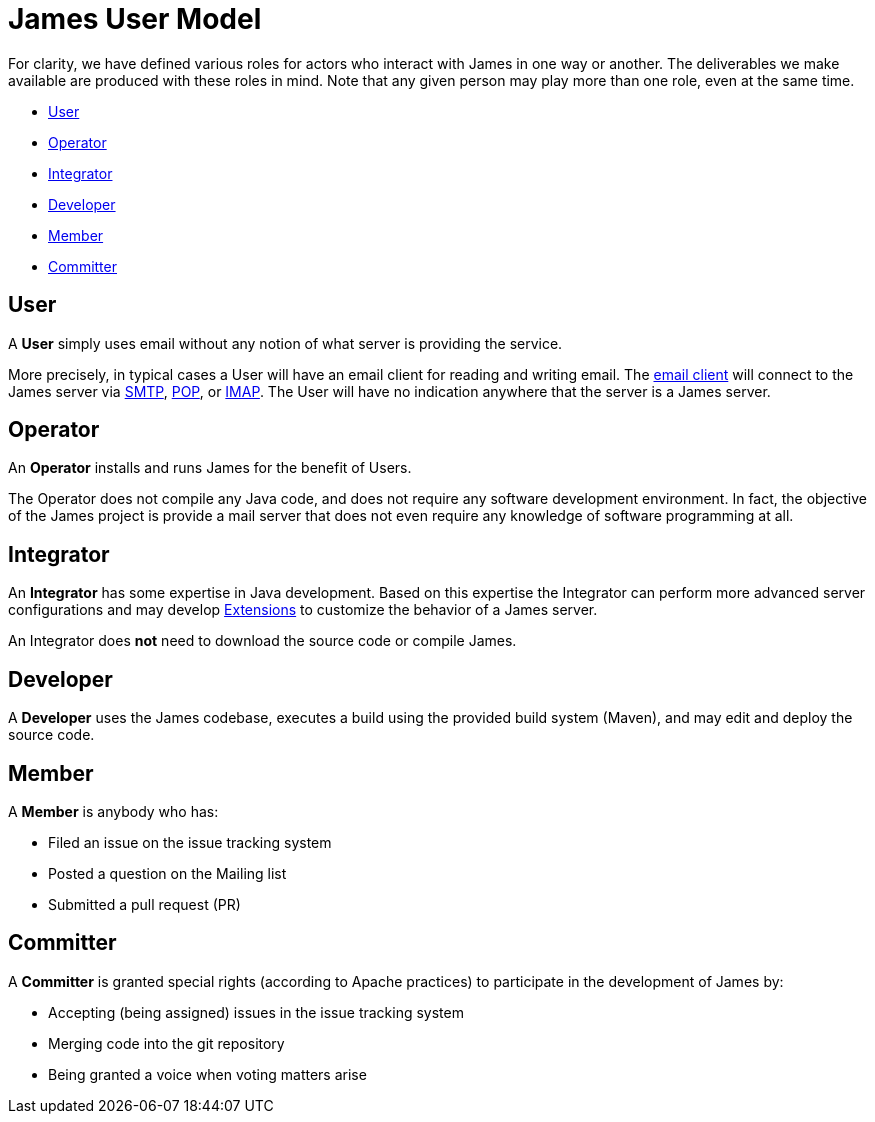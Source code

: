 = James User Model
:navtitle: User Model


For clarity, we have defined various roles for actors who interact 
with James in one way or another.
The deliverables we make available are produced with these roles in mind.
Note that any given person may play more than one role, even at the same
time.

 * <<User>>
 * <<Operator>>
 * <<Integrator>>
 * <<Developer>>
 * <<Member>>
 * <<Committer>>

== User

A **User** simply uses email without any notion of what server is providing the service.

More precisely, in typical cases a User will have an email client for reading and writing email. The
xref:glossary.adoc[email client] will connect to the James server via 
xref:mail/protocols/smtp.adoc[SMTP], 
xref:mail/protocols/pop.adoc[POP], or 
xref:mail/protocols/imap.adoc[IMAP].
The User will have no indication anywhere that the server is a James server.


== Operator

An **Operator** installs and runs James for the benefit of Users.

The Operator does not compile any Java code, and does not require any software
development environment. In fact, the objective of the James project is provide
a mail server that does not even require any knowledge of software programming at all.



== Integrator 

An **Integrator** has some expertise in Java development. Based on this expertise
the Integrator can perform more advanced server configurations and may
develop xref:xxx.adoc[Extensions] to customize the behavior of a James server.

An Integrator does **not** need to download the source code or compile James.



== Developer

A **Developer** uses the James codebase, executes a build using the provided
build system (Maven), and may edit and deploy the source code.



== Member

A **Member** is anybody who has:

 * Filed an issue on the issue tracking system
 * Posted a question on the Mailing list
 * Submitted a pull request (PR)


== Committer

A **Committer** is granted special rights (according to Apache practices) 
to participate in the development of James by:

 * Accepting (being assigned) issues in the issue tracking system
 * Merging code into the git repository
 * Being granted a voice when voting matters arise

